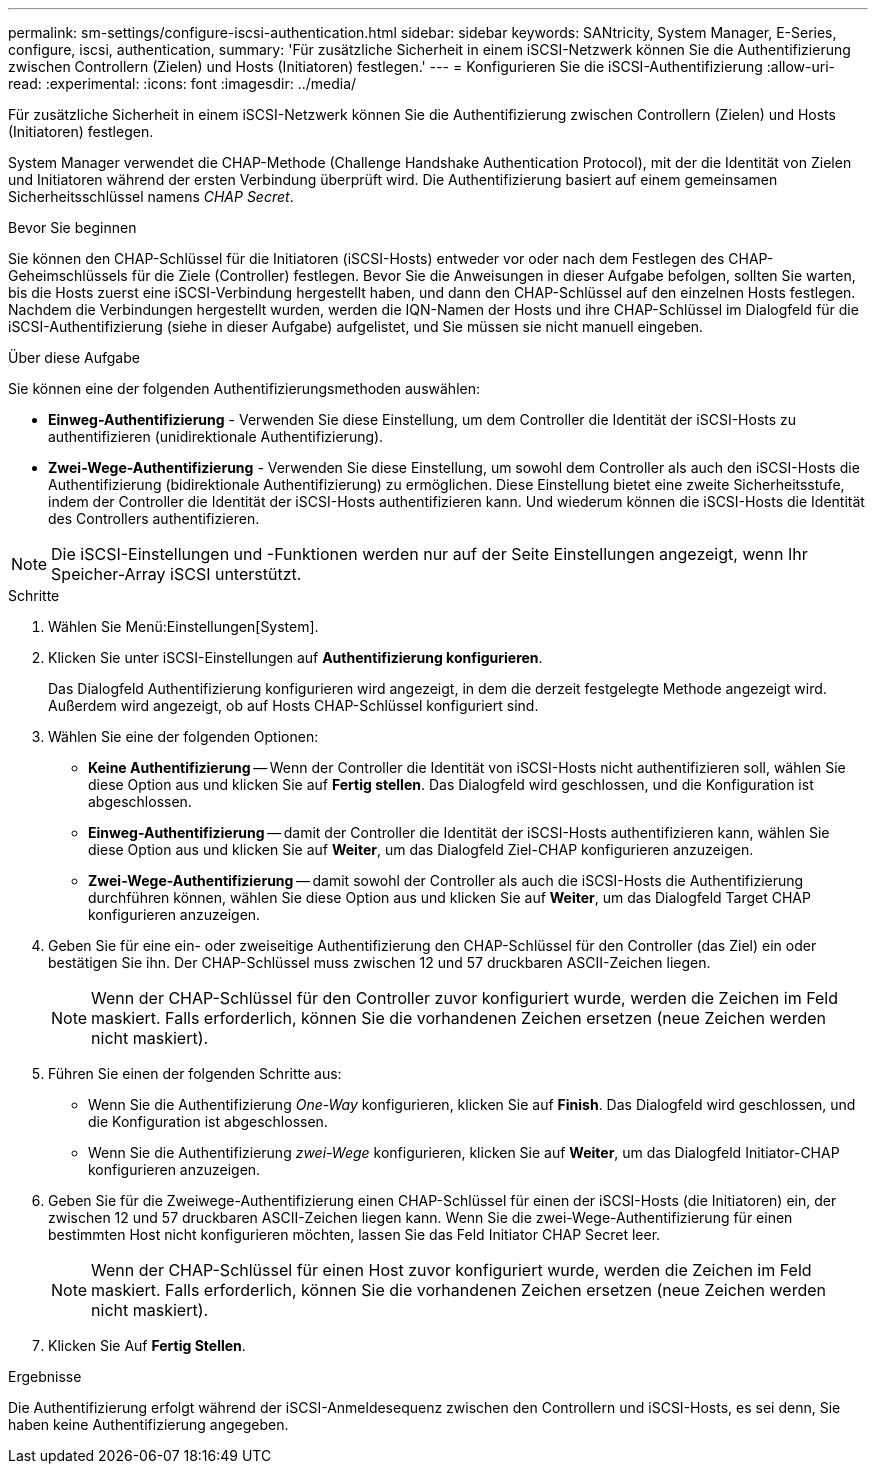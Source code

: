 ---
permalink: sm-settings/configure-iscsi-authentication.html 
sidebar: sidebar 
keywords: SANtricity, System Manager, E-Series, configure, iscsi, authentication, 
summary: 'Für zusätzliche Sicherheit in einem iSCSI-Netzwerk können Sie die Authentifizierung zwischen Controllern (Zielen) und Hosts (Initiatoren) festlegen.' 
---
= Konfigurieren Sie die iSCSI-Authentifizierung
:allow-uri-read: 
:experimental: 
:icons: font
:imagesdir: ../media/


[role="lead"]
Für zusätzliche Sicherheit in einem iSCSI-Netzwerk können Sie die Authentifizierung zwischen Controllern (Zielen) und Hosts (Initiatoren) festlegen.

System Manager verwendet die CHAP-Methode (Challenge Handshake Authentication Protocol), mit der die Identität von Zielen und Initiatoren während der ersten Verbindung überprüft wird. Die Authentifizierung basiert auf einem gemeinsamen Sicherheitsschlüssel namens _CHAP Secret_.

.Bevor Sie beginnen
Sie können den CHAP-Schlüssel für die Initiatoren (iSCSI-Hosts) entweder vor oder nach dem Festlegen des CHAP-Geheimschlüssels für die Ziele (Controller) festlegen. Bevor Sie die Anweisungen in dieser Aufgabe befolgen, sollten Sie warten, bis die Hosts zuerst eine iSCSI-Verbindung hergestellt haben, und dann den CHAP-Schlüssel auf den einzelnen Hosts festlegen. Nachdem die Verbindungen hergestellt wurden, werden die IQN-Namen der Hosts und ihre CHAP-Schlüssel im Dialogfeld für die iSCSI-Authentifizierung (siehe in dieser Aufgabe) aufgelistet, und Sie müssen sie nicht manuell eingeben.

.Über diese Aufgabe
Sie können eine der folgenden Authentifizierungsmethoden auswählen:

* *Einweg-Authentifizierung* - Verwenden Sie diese Einstellung, um dem Controller die Identität der iSCSI-Hosts zu authentifizieren (unidirektionale Authentifizierung).
* *Zwei-Wege-Authentifizierung* - Verwenden Sie diese Einstellung, um sowohl dem Controller als auch den iSCSI-Hosts die Authentifizierung (bidirektionale Authentifizierung) zu ermöglichen. Diese Einstellung bietet eine zweite Sicherheitsstufe, indem der Controller die Identität der iSCSI-Hosts authentifizieren kann. Und wiederum können die iSCSI-Hosts die Identität des Controllers authentifizieren.


[NOTE]
====
Die iSCSI-Einstellungen und -Funktionen werden nur auf der Seite Einstellungen angezeigt, wenn Ihr Speicher-Array iSCSI unterstützt.

====
.Schritte
. Wählen Sie Menü:Einstellungen[System].
. Klicken Sie unter iSCSI-Einstellungen auf *Authentifizierung konfigurieren*.
+
Das Dialogfeld Authentifizierung konfigurieren wird angezeigt, in dem die derzeit festgelegte Methode angezeigt wird. Außerdem wird angezeigt, ob auf Hosts CHAP-Schlüssel konfiguriert sind.

. Wählen Sie eine der folgenden Optionen:
+
** *Keine Authentifizierung* -- Wenn der Controller die Identität von iSCSI-Hosts nicht authentifizieren soll, wählen Sie diese Option aus und klicken Sie auf *Fertig stellen*. Das Dialogfeld wird geschlossen, und die Konfiguration ist abgeschlossen.
** *Einweg-Authentifizierung* -- damit der Controller die Identität der iSCSI-Hosts authentifizieren kann, wählen Sie diese Option aus und klicken Sie auf *Weiter*, um das Dialogfeld Ziel-CHAP konfigurieren anzuzeigen.
** *Zwei-Wege-Authentifizierung* -- damit sowohl der Controller als auch die iSCSI-Hosts die Authentifizierung durchführen können, wählen Sie diese Option aus und klicken Sie auf *Weiter*, um das Dialogfeld Target CHAP konfigurieren anzuzeigen.


. Geben Sie für eine ein- oder zweiseitige Authentifizierung den CHAP-Schlüssel für den Controller (das Ziel) ein oder bestätigen Sie ihn. Der CHAP-Schlüssel muss zwischen 12 und 57 druckbaren ASCII-Zeichen liegen.
+
[NOTE]
====
Wenn der CHAP-Schlüssel für den Controller zuvor konfiguriert wurde, werden die Zeichen im Feld maskiert. Falls erforderlich, können Sie die vorhandenen Zeichen ersetzen (neue Zeichen werden nicht maskiert).

====
. Führen Sie einen der folgenden Schritte aus:
+
** Wenn Sie die Authentifizierung _One-Way_ konfigurieren, klicken Sie auf *Finish*. Das Dialogfeld wird geschlossen, und die Konfiguration ist abgeschlossen.
** Wenn Sie die Authentifizierung _zwei-Wege_ konfigurieren, klicken Sie auf *Weiter*, um das Dialogfeld Initiator-CHAP konfigurieren anzuzeigen.


. Geben Sie für die Zweiwege-Authentifizierung einen CHAP-Schlüssel für einen der iSCSI-Hosts (die Initiatoren) ein, der zwischen 12 und 57 druckbaren ASCII-Zeichen liegen kann. Wenn Sie die zwei-Wege-Authentifizierung für einen bestimmten Host nicht konfigurieren möchten, lassen Sie das Feld Initiator CHAP Secret leer.
+
[NOTE]
====
Wenn der CHAP-Schlüssel für einen Host zuvor konfiguriert wurde, werden die Zeichen im Feld maskiert. Falls erforderlich, können Sie die vorhandenen Zeichen ersetzen (neue Zeichen werden nicht maskiert).

====
. Klicken Sie Auf *Fertig Stellen*.


.Ergebnisse
Die Authentifizierung erfolgt während der iSCSI-Anmeldesequenz zwischen den Controllern und iSCSI-Hosts, es sei denn, Sie haben keine Authentifizierung angegeben.
